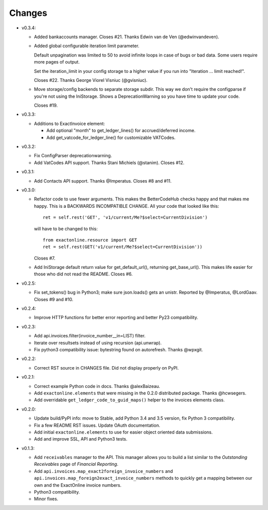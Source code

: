 Changes
-------

* v0.3.4:

  - Added bankaccounts manager. Closes #21. Thanks Edwin van de Ven
    (@edwinvandeven).
  - Added global configurable iteration limit parameter.

    Default unpagination was limited to 50 to avoid infinite loops in
    case of bugs or bad data. Some users require more pages of output.

    Set the iteration_limit in your config storage to a higher value if
    you run into "Iteration ... limit reached!".

    Closes #22. Thanks George Viorel Visniuc (@gvisniuc).

  - Move storage/config backends to separate storage subdir. This way we
    don't require the configparse if you're not using the IniStorage.
    Shows a DeprecationWarning so you have time to update your code.

    Closes #19.

* v0.3.3:

  - Additions to ExactInvoice element:

    + Add optional "month" to get_ledger_lines() for accrued/deferred
      income.
    + Add get_vatcode_for_ledger_line() for customizable VATCodes.

* v0.3.2:

  - Fix ConfigParser deprecationwarning.
  - Add VatCodes API support. Thanks Stani Michiels (@stanim). Closes
    #12.

* v0.3.1:

  - Add Contacts API support. Thanks @Imperatus. Closes #8 and #11.

* v0.3.0:

  - Refactor code to use fewer arguments. This makes the BetterCodeHub
    checks happy and that makes me happy. This is a BACKWARDS
    INCOMPATIBLE CHANGE. All your code that looked like this::

        ret = self.rest('GET', 'v1/current/Me?$select=CurrentDivision')

    will have to be changed to this::

        from exactonline.resource import GET
        ret = self.rest(GET('v1/current/Me?$select=CurrentDivision'))

    Closes #7.

  - Add IniStorage default return value for get_default_url(), returning
    get_base_url(). This makes life easier for those who did not read
    the README. Closes #6.

* v0.2.5:

  - Fix set_tokens() bug in Python3; make sure json.loads() gets an
    unistr. Reported by @Imperatus, @LordGaav. Closes #9 and #10.

* v0.2.4:

  - Improve HTTP functions for better error reporting and better Py23
    compatibility.

* v0.2.3:

  - Add api.invoices.filter(invoice_number__in=LIST) filter.
  - Iterate over resultsets instead of using recursion (api.unwrap).
  - Fix python3 compatibility issue: bytestring found on autorefresh.
    Thanks @wpxgit.

* v0.2.2:

  - Correct RST source in CHANGES file. Did not display properly on
    PyPI.

* v0.2.1:

  - Correct example Python code in docs. Thanks @alexBaizeau.
  - Add ``exactonline.elements`` that were missing in the 0.2.0
    distributed package. Thanks @hcwsegers.
  - Add overridable ``get_ledger_code_to_guid_maps()`` helper to the
    invoices elements class.

* v0.2.0:

  - Update build/PyPI info: move to Stable, add Python 3.4 and 3.5
    version, fix Python 3 compatibility.
  - Fix a few README RST issues. Update OAuth documentation.
  - Add initial ``exactonline.elements`` to use for easier object
    oriented data submissions.
  - Add and improve SSL, API and Python3 tests.

* v0.1.3:

  - Add ``receivables`` manager to the API. This manager allows you to
    build a list similar to the *Outstanding Receivables* page of
    *Financial Reporting*.
  - Add ``api.invoices.map_exact2foreign_invoice_numbers`` and
    ``api.invoices.map_foreign2exact_invoice_numbers`` methods to
    quickly get a mapping between our own and the ExactOnline invoice
    numbers.
  - Python3 compatibility.
  - Minor fixes.
